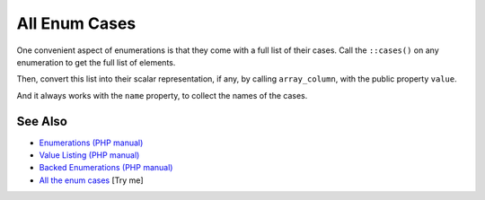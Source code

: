 .. _all-enum-cases:

All Enum Cases
--------------

.. meta::
	:description:
		All Enum Cases: One convenient aspect of enumerations is that they come with a full list of their cases.
	:twitter:card: summary_large_image
	:twitter:site: @exakat
	:twitter:title: All Enum Cases
	:twitter:description: All Enum Cases: One convenient aspect of enumerations is that they come with a full list of their cases
	:twitter:creator: @exakat
	:twitter:image:src: https://php-tips.readthedocs.io/en/latest/_images/all_cases.png
	:og:image: https://php-tips.readthedocs.io/en/latest/_images/all_cases.png
	:og:title: All Enum Cases
	:og:type: article
	:og:description: One convenient aspect of enumerations is that they come with a full list of their cases
	:og:url: https://php-tips.readthedocs.io/en/latest/tips/all_cases.html
	:og:locale: en

.. raw:: html

	<script type="application/ld+json">{"@context":"https:\/\/schema.org","@graph":[{"@type":"WebPage","@id":"https:\/\/php-tips.readthedocs.io\/en\/latest\/tips\/all_cases.html","url":"https:\/\/php-tips.readthedocs.io\/en\/latest\/tips\/all_cases.html","name":"All Enum Cases","isPartOf":{"@id":"https:\/\/www.exakat.io\/"},"datePublished":"Mon, 04 Aug 2025 18:21:26 +0000","dateModified":"Mon, 04 Aug 2025 18:21:26 +0000","description":"One convenient aspect of enumerations is that they come with a full list of their cases","inLanguage":"en-US","potentialAction":[{"@type":"ReadAction","target":["https:\/\/php-tips.readthedocs.io\/en\/latest\/tips\/all_cases.html"]}]},{"@type":"WebSite","@id":"https:\/\/www.exakat.io\/","url":"https:\/\/www.exakat.io\/","name":"Exakat","description":"Smart PHP static analysis","inLanguage":"en-US"}]}</script>

One convenient aspect of enumerations is that they come with a full list of their cases. Call the ``::cases()`` on any enumeration to get the full list of elements.

Then, convert this list into their scalar representation, if any, by calling ``array_column``, with the public property ``value``.

And it always works with the ``name`` property, to collect the names of the cases.

.. image:: ../images/all_cases.png

See Also
________

* `Enumerations (PHP manual) <https://www.php.net/manual/en/language.enumerations.php>`_
* `Value Listing (PHP manual) <https://www.php.net/manual/en/language.enumerations.listing.php>`_
* `Backed Enumerations (PHP manual) <https://www.php.net/manual/en/language.enumerations.backed.php>`_
* `All the enum cases <https://3v4l.org/JATi0>`_ [Try me]

